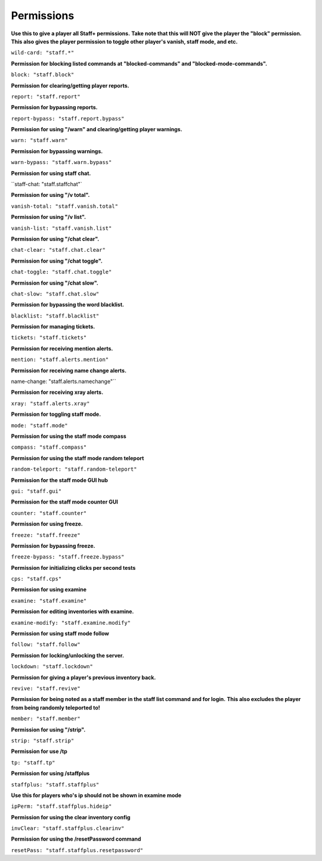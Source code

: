 ================
  Permissions
================

**Use this to give a player all Staff+ permissions.**
**Take note that this will NOT give the player the "block" permission.**
**This also gives the player permission to toggle other player's vanish, staff mode, and etc.**

``wild-card: "staff.*"``

**Permission for blocking listed commands at "blocked-commands" and "blocked-mode-commands".**

``block: "staff.block"``

**Permission for clearing/getting player reports.**

``report: "staff.report"``

**Permission for bypassing reports.**

``report-bypass: "staff.report.bypass"``

**Permission for using "/warn" and clearing/getting player warnings.**

``warn: "staff.warn"``

**Permission for bypassing warnings.**

``warn-bypass: "staff.warn.bypass"``

**Permission for using staff chat.**

``staff-chat: "staff.staffchat"`

**Permission for using "/v total".**

``vanish-total: "staff.vanish.total"``

**Permission for using "/v list".**

``vanish-list: "staff.vanish.list"``

**Permission for using "/chat clear".**

``chat-clear: "staff.chat.clear"``

**Permission for using "/chat toggle".**

``chat-toggle: "staff.chat.toggle"``

**Permission for using "/chat slow".**

``chat-slow: "staff.chat.slow"``

**Permission for bypassing the word blacklist.**

``blacklist: "staff.blacklist"``

**Permission for managing tickets.**

``tickets: "staff.tickets"``

**Permission for receiving mention alerts.**

``mention: "staff.alerts.mention"``

**Permission for receiving name change alerts.**

name-change: "staff.alerts.namechange"``

**Permission for receiving xray alerts.**

``xray: "staff.alerts.xray"``

**Permission for toggling staff mode.**

``mode: "staff.mode"``

**Permission for using the staff mode compass**

``compass: "staff.compass"``

**Permission for using the staff mode random teleport**

``random-teleport: "staff.random-teleport"``

**Permission for the staff mode GUI hub**

``gui: "staff.gui"``

**Permission for the staff mode counter GUI**

``counter: "staff.counter"``

**Permission for using freeze.**

``freeze: "staff.freeze"``

**Permission for bypassing freeze.**

``freeze-bypass: "staff.freeze.bypass"``

**Permission for initializing clicks per second tests**

``cps: "staff.cps"``

**Permission for using examine**

``examine: "staff.examine"``

**Permission for editing inventories with examine.**

``examine-modify: "staff.examine.modify"``

**Permission for using staff mode follow**

``follow: "staff.follow"``

**Permission for locking/unlocking the server.**

``lockdown: "staff.lockdown"``

**Permission for giving a player's previous inventory back.**

``revive: "staff.revive"``

**Permission for being noted as a staff member in the staff list command and for login.**
**This also excludes the player from being randomly teleported to!**

``member: "staff.member"``

**Permission for using "/strip".**

``strip: "staff.strip"``

**Permission for use /tp**

``tp: "staff.tp"``

**Permission for using /staffplus**

``staffplus: "staff.staffplus"``

**Use this for players who's ip should not be shown in examine mode**

``ipPerm: "staff.staffplus.hideip"``

**Permission for using the clear inventory config**

``invClear: "staff.staffplus.clearinv"``

**Permission for using the /resetPassword command**

``resetPass: "staff.staffplus.resetpassword"``
